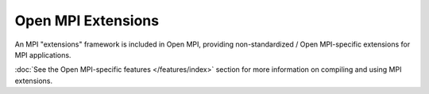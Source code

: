 Open MPI Extensions
===================

An MPI "extensions" framework is included in Open MPI, providing
non-standardized / Open MPI-specific extensions for MPI applications.

:doc:`See the Open MPI-specific features </features/index>` section
for more information on compiling and using MPI extensions.
